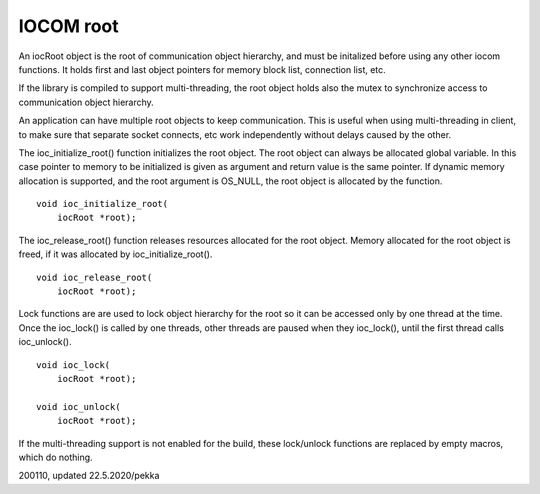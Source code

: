 ﻿IOCOM root
==================

An iocRoot object is the root of communication object hierarchy, and must be initalized before using any other iocom functions. It holds first and last object pointers for memory block list, connection list, etc.

If the library is compiled to support multi-threading, the root object holds also the mutex to synchronize access to communication object hierarchy. 

An application can have multiple root objects to keep communication. This is useful when using multi-threading in client, to make sure that separate socket connects, etc work independently without delays caused by the other.

The ioc_initialize_root() function initializes the root object. The root object can always be allocated
global variable. In this case pointer to memory to be initialized is given as argument  and return value is the same pointer. If dynamic memory allocation is supported, and the root argument is OS_NULL, the root object is allocated by the function. 

::

    void ioc_initialize_root(
        iocRoot *root);

The ioc_release_root() function releases resources allocated for the root object. Memory allocated for the root object is freed, if it was allocated by ioc_initialize_root(). 

::

    void ioc_release_root(
        iocRoot *root);

Lock functions are are used to lock object hierarchy for the root so it can be accessed only by one thread at the time. Once the ioc_lock() is called by one threads, other threads are paused when they ioc_lock(), until the first thread calls ioc_unlock().

::

    void ioc_lock(
        iocRoot *root);

    void ioc_unlock(
        iocRoot *root);

If the multi-threading support is not enabled for the build, these lock/unlock functions are replaced by empty macros, which do nothing.

200110, updated 22.5.2020/pekka
